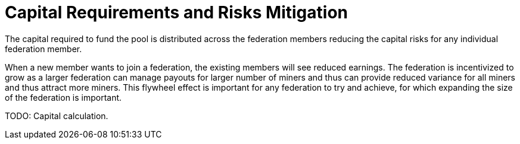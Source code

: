 = Capital Requirements and Risks Mitigation

The capital required to fund the pool is distributed across the
federation members reducing the capital risks for any individual
federation member.

When a new member wants to join a federation, the existing members
will see reduced earnings. The federation is incentivized to grow as a
larger federation can manage payouts for larger number of miners and
thus can provide reduced variance for all miners and thus attract more
miners. This flywheel effect is important for any federation to try
and achieve, for which expanding the size of the federation is
important.

[INFO]
====
TODO: Capital calculation.
====
